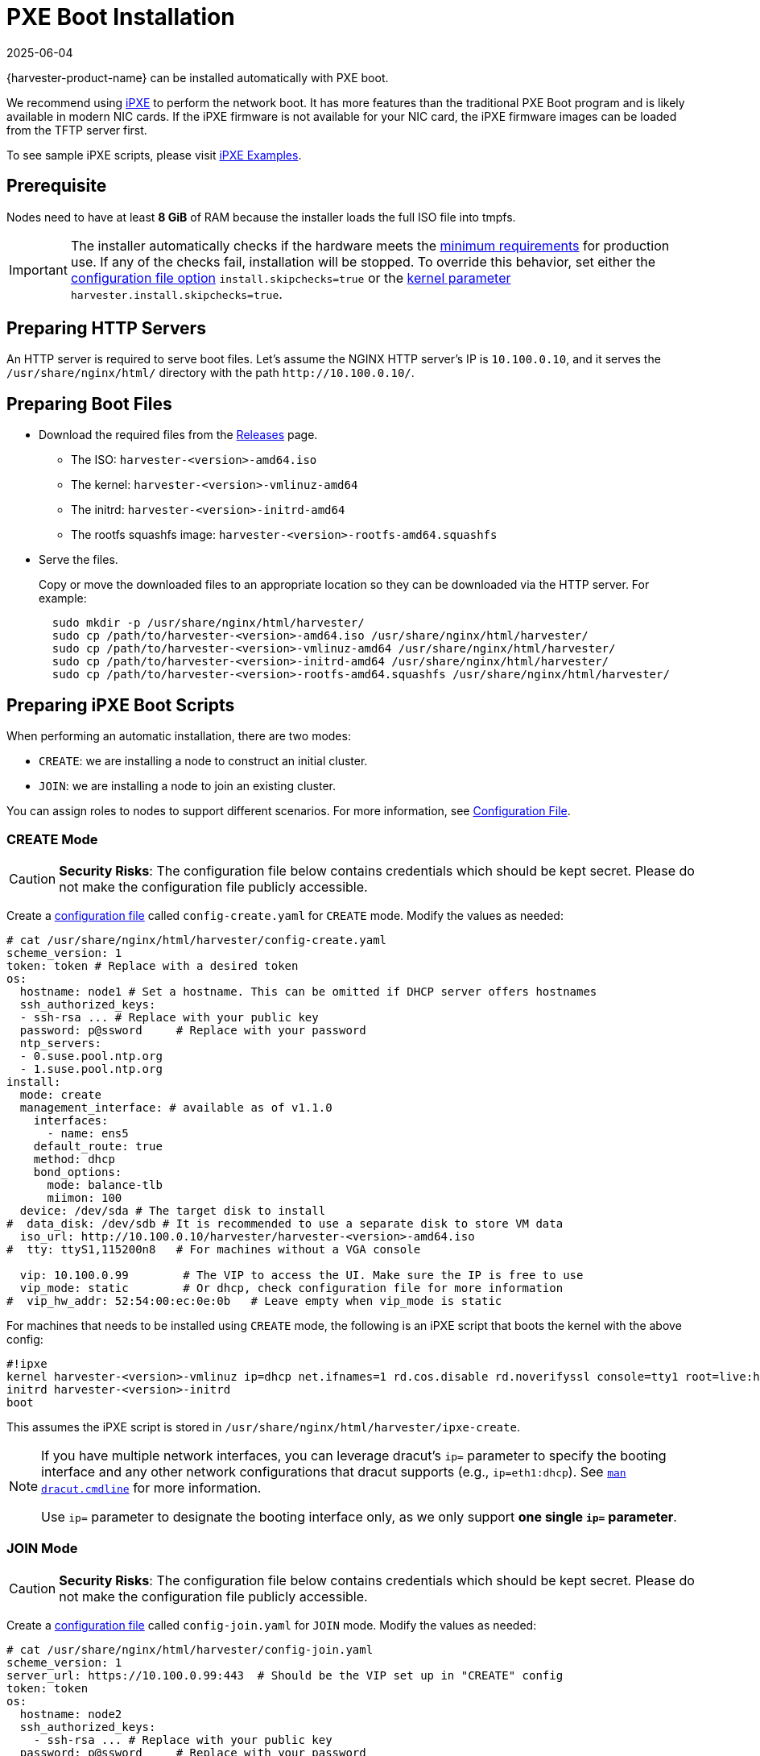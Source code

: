 = PXE Boot Installation
:revdate: 2025-06-04
:page-revdate: {revdate}

{harvester-product-name} can be installed automatically with PXE boot.

We recommend using https://ipxe.org/[iPXE] to perform the network boot. It has more features than the traditional PXE Boot program and is likely available in modern NIC cards. If the iPXE firmware is not available for your NIC card, the iPXE firmware images can be loaded from the TFTP server first.

To see sample iPXE scripts, please visit https://github.com/harvester/ipxe-examples[iPXE Examples].

== Prerequisite

Nodes need to have at least *8 GiB* of RAM because the installer loads the full ISO file into tmpfs.

[IMPORTANT]
====
The installer automatically checks if the hardware meets the xref:/installation-setup/requirements.adoc#_hardware_requirements[minimum requirements] for production use. If any of the checks fail, installation will be stopped. To override this behavior, set either the xref:/installation-setup/config/configuration-file.adoc#_install_skipchecks[configuration file option] `install.skipchecks=true` or the <<Useful Kernel Parameters,kernel parameter>> `harvester.install.skipchecks=true`.
====

== Preparing HTTP Servers

An HTTP server is required to serve boot files.
Let's assume the NGINX HTTP server's IP is `10.100.0.10`, and it serves the `/usr/share/nginx/html/` directory with the path `+http://10.100.0.10/+`.

== Preparing Boot Files

* Download the required files from the https://github.com/harvester/harvester/releases[Releases] page.
 ** The ISO: `harvester-<version>-amd64.iso`
 ** The kernel: `harvester-<version>-vmlinuz-amd64`
 ** The initrd: `harvester-<version>-initrd-amd64`
 ** The rootfs squashfs image: `harvester-<version>-rootfs-amd64.squashfs`
* Serve the files.
+
Copy or move the downloaded files to an appropriate location so they can be downloaded via the HTTP server. For example:
+
----
  sudo mkdir -p /usr/share/nginx/html/harvester/
  sudo cp /path/to/harvester-<version>-amd64.iso /usr/share/nginx/html/harvester/
  sudo cp /path/to/harvester-<version>-vmlinuz-amd64 /usr/share/nginx/html/harvester/
  sudo cp /path/to/harvester-<version>-initrd-amd64 /usr/share/nginx/html/harvester/
  sudo cp /path/to/harvester-<version>-rootfs-amd64.squashfs /usr/share/nginx/html/harvester/
----

== Preparing iPXE Boot Scripts

When performing an automatic installation, there are two modes:

* `CREATE`: we are installing a node to construct an initial cluster.
* `JOIN`: we are installing a node to join an existing cluster.

You can assign roles to nodes to support different scenarios. For more information, see xref:/installation-setup/config/configuration-file.adoc#_install_role[Configuration File].

=== CREATE Mode

[CAUTION]
====
*Security Risks*: The configuration file below contains credentials which should be kept secret. Please do not make the configuration file publicly accessible.
====

Create a xref:/installation-setup/config/configuration-file.adoc[configuration file] called `config-create.yaml` for `CREATE` mode. Modify the values as needed:

[,YAML]
----
# cat /usr/share/nginx/html/harvester/config-create.yaml
scheme_version: 1
token: token # Replace with a desired token
os:
  hostname: node1 # Set a hostname. This can be omitted if DHCP server offers hostnames
  ssh_authorized_keys:
  - ssh-rsa ... # Replace with your public key
  password: p@ssword     # Replace with your password
  ntp_servers:
  - 0.suse.pool.ntp.org
  - 1.suse.pool.ntp.org
install:
  mode: create
  management_interface: # available as of v1.1.0
    interfaces:
      - name: ens5
    default_route: true
    method: dhcp
    bond_options:
      mode: balance-tlb
      miimon: 100
  device: /dev/sda # The target disk to install
#  data_disk: /dev/sdb # It is recommended to use a separate disk to store VM data
  iso_url: http://10.100.0.10/harvester/harvester-<version>-amd64.iso
#  tty: ttyS1,115200n8   # For machines without a VGA console

  vip: 10.100.0.99        # The VIP to access the UI. Make sure the IP is free to use
  vip_mode: static        # Or dhcp, check configuration file for more information
#  vip_hw_addr: 52:54:00:ec:0e:0b   # Leave empty when vip_mode is static
----

For machines that needs to be installed using `CREATE` mode, the following is an iPXE script that boots the kernel with the above config:

----
#!ipxe
kernel harvester-<version>-vmlinuz ip=dhcp net.ifnames=1 rd.cos.disable rd.noverifyssl console=tty1 root=live:http://10.100.0.10/harvester/rootfs.squashfs harvester.install.automatic=true harvester.install.config_url=http://10.100.0.10/harvester/config-create.yaml
initrd harvester-<version>-initrd
boot
----

This assumes the iPXE script is stored in `/usr/share/nginx/html/harvester/ipxe-create`.

[NOTE]
====
If you have multiple network interfaces, you can leverage dracut's `ip=` parameter to specify the booting interface and any other network configurations that dracut supports (e.g., `ip=eth1:dhcp`).
See https://man7.org/linux/man-pages/man7/dracut.cmdline.7.html[`man dracut.cmdline`] for more information.

Use `ip=` parameter to designate the booting interface only, as we only support *one single `ip=` parameter*.
====

=== JOIN Mode

[CAUTION]
====
*Security Risks*: The configuration file below contains credentials which should be kept secret. Please do not make the configuration file publicly accessible.
====


Create a xref:/installation-setup/config/configuration-file.adoc[configuration file] called `config-join.yaml` for `JOIN` mode. Modify the values as needed:

[,YAML]
----
# cat /usr/share/nginx/html/harvester/config-join.yaml
scheme_version: 1
server_url: https://10.100.0.99:443  # Should be the VIP set up in "CREATE" config
token: token
os:
  hostname: node2
  ssh_authorized_keys:
    - ssh-rsa ... # Replace with your public key
  password: p@ssword     # Replace with your password
  dns_nameservers:
  - 1.1.1.1
  - 8.8.8.8
install:
  mode: join
  management_interface: # available as of v1.1.0
    interfaces:
      - name: ens5
    default_route: true
    method: dhcp
    bond_options:
      mode: balance-tlb
      miimon: 100
  device: /dev/sda # The target disk to install
#  data_disk: /dev/sdb # It is recommended to use a separate disk to store VM data
  iso_url: http://10.100.0.10/harvester/harvester-<version>-amd64.iso
#  tty: ttyS1,115200n8   # For machines without a VGA console
----

Note that the `mode` is `join` and the `server_url` needs to be provided.

For machines that needs to be installed in `JOIN` mode, the following is an iPXE script that boots the kernel with the above config:

----
#!ipxe
kernel harvester-<version>-vmlinuz ip=dhcp net.ifnames=1 rd.cos.disable rd.noverifyssl console=tty1 root=live:http://10.100.0.10/harvester/rootfs.squashfs harvester.install.automatic=true harvester.install.config_url=http://10.100.0.10/harvester/config-join.yaml
initrd harvester-<version>-initrd
boot
----

This assumes the iPXE script is stored in `/usr/share/nginx/html/harvester/ipxe-join`.

== DHCP Server Configuration

[NOTE]
====
In the PXE installation scenario, you are required to add the _routers_ option (`option routers`) when configuring the DHCP server. This option is used to add the default route on the host. Without the default route, the node will fail to start.

In the ISO installation scenario, when the management network interface is in DHCP mode, you are also required to add the _routers_ option (`option routers`) when configuring the DHCP server.

For example:

----
	Harvester Host:~ # ip route
	default via 192.168.122.1 dev mgmt-br proto dhcp
----

For more information, see http://www.ipamworldwide.com/ipam/isc-dhcpv4-options.html[ISC DHCPv4 Option Configuration].
====

The following is an example of how to configure the ISC DHCP server to offer iPXE scripts:

[,sh]
----
option architecture-type code 93 = unsigned integer 16;

subnet 10.100.0.0 netmask 255.255.255.0 {
	option routers 10.100.0.10;
        option domain-name-servers 192.168.2.1;
	range 10.100.0.100 10.100.0.253;
}

group {
  # create group
  if exists user-class and option user-class = "iPXE" {
    # iPXE Boot
    if option architecture-type = 00:07 {
      filename "http://10.100.0.10/harvester/ipxe-create-efi";
    } else {
      filename "http://10.100.0.10/harvester/ipxe-create";
    }
  } else {
    # PXE Boot
    if option architecture-type = 00:07 {
      # UEFI
      filename "ipxe.efi";
    } else {
      # Non-UEFI
      filename "undionly.kpxe";
    }
  }

  host node1 { hardware ethernet 52:54:00:6b:13:e2; }
}

group {
  # join group
  if exists user-class and option user-class = "iPXE" {
    # iPXE Boot
    if option architecture-type = 00:07 {
      filename "http://10.100.0.10/harvester/ipxe-join-efi";
    } else {
      filename "http://10.100.0.10/harvester/ipxe-join";
    }
  } else {
    # PXE Boot
    if option architecture-type = 00:07 {
      # UEFI
      filename "ipxe.efi";
    } else {
      # Non-UEFI
      filename "undionly.kpxe";
    }
  }

  host node2 { hardware ethernet 52:54:00:69:d5:92; }
}
----

The config file declares a subnet and two groups. The first group is for hosts to boot using `CREATE` mode and the other one is for `JOIN` mode. By default, the iPXE path is chosen, but if it sees a PXE client it offers the iPXE image according to the client architecture. Please prepare those images and a TFTP server first.

== Configuration File

For more information, see xref:/installation-setup/config/configuration-file.adoc[Configuration File].

By default, the first node will be the management node of the cluster. When there are 3 nodes, the other 2 nodes added first are automatically promoted to management nodes to form an HA cluster.

If you want to promote management nodes from different zones, you can add the node label `topology.kubernetes.io/zone` in the xref:/installation-setup/config/configuration-file.adoc#_os_labels[os.labels] config. In this case, at least three different zones are required.

Users can also provide configuration via kernel parameters. For example, to specify the `CREATE` install mode, users can pass the `harvester.install.mode=create` kernel parameter when booting. Values passed through kernel parameters have higher priority than values specified in the config file.

== UEFI HTTP Boot support

UEFI firmware supports loading a boot image from an HTTP server. This section demonstrates how to use UEFI HTTP boot to load the iPXE program and perform an automatic installation.

=== Serve the iPXE Program

Download the iPXE UEFI program from http://boot.ipxe.org/ipxe.efi and make sure `ipxe.efi` can be downloaded from the HTTP server. For example:

[,bash]
----
cd /usr/share/nginx/html/harvester/
wget http://boot.ipxe.org/ipxe.efi
----

The file now can be downloaded from http://10.100.0.10/harvester/ipxe.efi locally.

=== DHCP Server Configuration

If the user plans to use the UEFI HTTP boot feature by getting a dynamic IP first, the DHCP server needs to provide the iPXE program URL when it sees such a request. The following is an updated ISC DHCP server group example:

[,sh]
----
group {
  # create group
  if exists user-class and option user-class = "iPXE" {
    # iPXE Boot
    if option architecture-type = 00:07 {
      filename "http://10.100.0.10/harvester/ipxe-create-efi";
    } else {
      filename "http://10.100.0.10/harvester/ipxe-create";
    }
  } elsif substring (option vendor-class-identifier, 0, 10) = "HTTPClient" {
    # UEFI HTTP Boot
    option vendor-class-identifier "HTTPClient";
    filename "http://10.100.0.10/harvester/ipxe.efi";
  } else {
    # PXE Boot
    if option architecture-type = 00:07 {
      # UEFI
      filename "ipxe.efi";
    } else {
      # Non-UEFI
      filename "undionly.kpxe";
    }
  }

  host node1 { hardware ethernet 52:54:00:6b:13:e2; }
}
----

The `elsif substring` statement is new, and it offers `+http://10.100.0.10/harvester/ipxe.efi+` when it sees a UEFI HTTP boot DHCP request. After the client fetches the iPXE program and runs it, the iPXE program will send a DHCP request again and load the iPXE script from the URL `+http://10.100.0.10/harvester/ipxe-create-efi+`.

=== The iPXE Script for UEFI Boot

It's mandatory to specify the initrd image for UEFI boot in the kernel parameters. The following is an updated version of iPXE script for `CREATE` mode.

----
#!ipxe
kernel harvester-<version>-vmlinuz initrd=harvester-<version>-initrd ip=dhcp net.ifnames=1 rd.cos.disable rd.noverifyssl console=tty1 root=live:http://10.100.0.10/harvester/rootfs.squashfs harvester.install.automatic=true harvester.install.config_url=http://10.100.0.10/harvester/config-create.yaml
initrd harvester-<version>-initrd
boot
----

The parameter `initrd=harvester-<version>-initrd` is required.

== Useful Kernel Parameters

Besides the configuration, you can also specify other kernel parameters that are useful in different scenarios.
See also https://man7.org/linux/man-pages/man7/dracut.cmdline.7.html[dracut.cmdline(7)].

=== `ip=dhcp`

If you have multiple network interfaces, you could add the `ip=dhcp` parameter to get IP from the DHCP server from all interfaces.

=== `rd.net.dhcp.retry=<cnt>`

Failing to get IP from the DHCP server would cause iPXE booting to fail. You can add parameter `rd.net.dhcp.retry=<cnt>`
to retry DHCP request for `<cnt>` times.

=== `harvester.install.skipchecks=true`

Installation is stopped if the hardware checks fail (because the minimum requirements for production use are not met). To override this behavior, set the kernel parameter `harvester.install.skipchecks=true`. When set to `true`, warning messages are still saved to `/var/log/console.log`, but the installation proceeds even if hardware requirements for production use are not met.

=== `harvester.install.with_net_images=true`

The installer does not preload images during installation and instead pulls all required images from the internet after installation is completed. Usage of this parameter is not recommended in most cases. For more information, see xref:/installation-setup/media/net-install.adoc[Net Install ISO].
